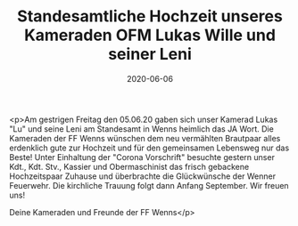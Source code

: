 #+TITLE: Standesamtliche Hochzeit unseres Kameraden OFM Lukas Wille und seiner Leni
#+DATE: 2020-06-06
#+FACEBOOK_URL: https://facebook.com/ffwenns/posts/3960624280679334

<p>Am gestrigen Freitag den 05.06.20 gaben sich unser Kamerad Lukas "Lu" und seine Leni am Standesamt in Wenns heimlich das JA Wort. Die Kameraden der FF Wenns wünschen dem neu vermählten Brautpaar alles erdenklich gute zur Hochzeit und für den gemeinsamen Lebensweg nur das Beste! Unter Einhaltung der "Corona Vorschrift" besuchte gestern unser Kdt., Kdt. Stv., Kassier und Obermaschinist das frisch gebackene Hochzeitspaar Zuhause und überbrachte die Glückwünsche der Wenner Feuerwehr. Die kirchliche Trauung folgt dann Anfang September. Wir freuen uns!

Deine Kameraden und Freunde der FF Wenns</p>
